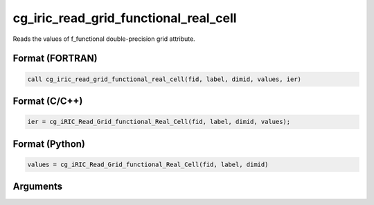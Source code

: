 cg_iric_read_grid_functional_real_cell
========================================

Reads the values of f_functional double-precision grid attribute.

Format (FORTRAN)
------------------
.. code-block:: fortran

   call cg_iric_read_grid_functional_real_cell(fid, label, dimid, values, ier)

Format (C/C++)
----------------
.. code-block:: c

   ier = cg_iRIC_Read_Grid_functional_Real_Cell(fid, label, dimid, values);

Format (Python)
----------------
.. code-block:: python

   values = cg_iRIC_Read_Grid_functional_Real_Cell(fid, label, dimid)

Arguments
---------

.. csv-table:: Arguments of cg_iric_read_grid_functional_real_cell
   :file: cg_iric_read_grid_functional_real_cell_args.csv
   :header-rows: 1

